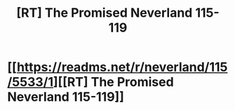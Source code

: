 #+TITLE: [RT] The Promised Neverland 115-119

* [[https://readms.net/r/neverland/115/5533/1][[RT] The Promised Neverland 115-119]]
:PROPERTIES:
:Author: gbear605
:Score: 23
:DateUnix: 1547948951.0
:DateShort: 2019-Jan-20
:END:

